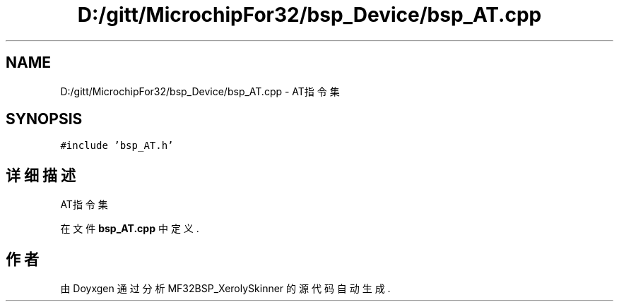 .TH "D:/gitt/MicrochipFor32/bsp_Device/bsp_AT.cpp" 3 "2022年 十一月 25日 星期五" "Version 2.0.0" "MF32BSP_XerolySkinner" \" -*- nroff -*-
.ad l
.nh
.SH NAME
D:/gitt/MicrochipFor32/bsp_Device/bsp_AT.cpp \- AT指令集  

.SH SYNOPSIS
.br
.PP
\fC#include 'bsp_AT\&.h'\fP
.br

.SH "详细描述"
.PP 
AT指令集 


.PP
在文件 \fBbsp_AT\&.cpp\fP 中定义\&.
.SH "作者"
.PP 
由 Doyxgen 通过分析 MF32BSP_XerolySkinner 的 源代码自动生成\&.
